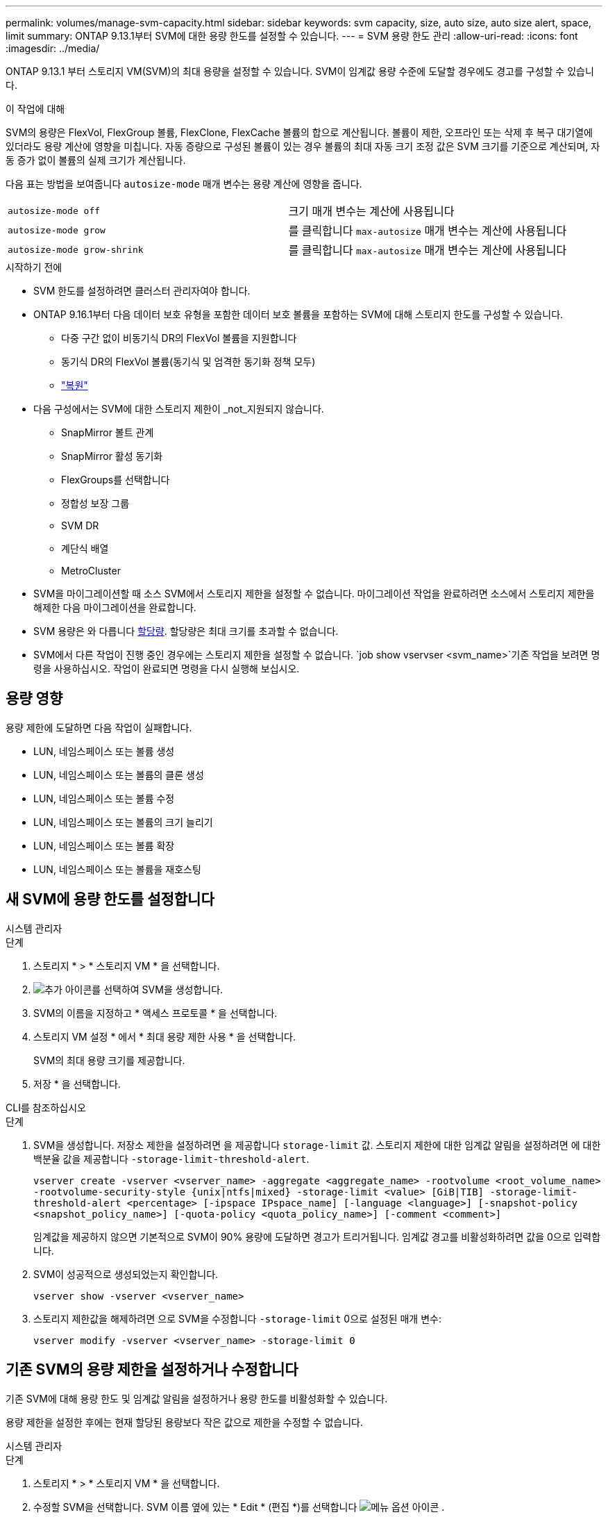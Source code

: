 ---
permalink: volumes/manage-svm-capacity.html 
sidebar: sidebar 
keywords: svm capacity, size, auto size, auto size alert, space, limit 
summary: ONTAP 9.13.1부터 SVM에 대한 용량 한도를 설정할 수 있습니다. 
---
= SVM 용량 한도 관리
:allow-uri-read: 
:icons: font
:imagesdir: ../media/


[role="lead"]
ONTAP 9.13.1 부터 스토리지 VM(SVM)의 최대 용량을 설정할 수 있습니다. SVM이 임계값 용량 수준에 도달할 경우에도 경고를 구성할 수 있습니다.

.이 작업에 대해
SVM의 용량은 FlexVol, FlexGroup 볼륨, FlexClone, FlexCache 볼륨의 합으로 계산됩니다. 볼륨이 제한, 오프라인 또는 삭제 후 복구 대기열에 있더라도 용량 계산에 영향을 미칩니다. 자동 증량으로 구성된 볼륨이 있는 경우 볼륨의 최대 자동 크기 조정 값은 SVM 크기를 기준으로 계산되며, 자동 증가 없이 볼륨의 실제 크기가 계산됩니다.

다음 표는 방법을 보여줍니다 `autosize-mode` 매개 변수는 용량 계산에 영향을 줍니다.

|===


| `autosize-mode off` | 크기 매개 변수는 계산에 사용됩니다 


| `autosize-mode grow` | 를 클릭합니다 `max-autosize` 매개 변수는 계산에 사용됩니다 


| `autosize-mode grow-shrink` | 를 클릭합니다 `max-autosize` 매개 변수는 계산에 사용됩니다 
|===
.시작하기 전에
* SVM 한도를 설정하려면 클러스터 관리자여야 합니다.
* ONTAP 9.16.1부터 다음 데이터 보호 유형을 포함한 데이터 보호 볼륨을 포함하는 SVM에 대해 스토리지 한도를 구성할 수 있습니다.
+
** 다중 구간 없이 비동기식 DR의 FlexVol 볼륨을 지원합니다
** 동기식 DR의 FlexVol 볼륨(동기식 및 엄격한 동기화 정책 모두)
** link:../data-protection/restore-volume-snapvault-backup-task.html["복원"]


* 다음 구성에서는 SVM에 대한 스토리지 제한이 _not_지원되지 않습니다.
+
** SnapMirror 볼트 관계
** SnapMirror 활성 동기화
** FlexGroups를 선택합니다
** 정합성 보장 그룹
** SVM DR
** 계단식 배열
** MetroCluster


* SVM을 마이그레이션할 때 소스 SVM에서 스토리지 제한을 설정할 수 없습니다. 마이그레이션 작업을 완료하려면 소스에서 스토리지 제한을 해제한 다음 마이그레이션을 완료합니다.
* SVM 용량은 와 다릅니다 xref:../volumes/quotas-concept.html[할당량]. 할당량은 최대 크기를 초과할 수 없습니다.
* SVM에서 다른 작업이 진행 중인 경우에는 스토리지 제한을 설정할 수 없습니다.  `job show vservser <svm_name>`기존 작업을 보려면 명령을 사용하십시오. 작업이 완료되면 명령을 다시 실행해 보십시오.




== 용량 영향

용량 제한에 도달하면 다음 작업이 실패합니다.

* LUN, 네임스페이스 또는 볼륨 생성
* LUN, 네임스페이스 또는 볼륨의 클론 생성
* LUN, 네임스페이스 또는 볼륨 수정
* LUN, 네임스페이스 또는 볼륨의 크기 늘리기
* LUN, 네임스페이스 또는 볼륨 확장
* LUN, 네임스페이스 또는 볼륨을 재호스팅




== 새 SVM에 용량 한도를 설정합니다

[role="tabbed-block"]
====
.시스템 관리자
--
.단계
. 스토리지 * > * 스토리지 VM * 을 선택합니다.
. image:icon_add_blue_bg.gif["추가 아이콘"]를 선택하여 SVM을 생성합니다.
. SVM의 이름을 지정하고 * 액세스 프로토콜 * 을 선택합니다.
. 스토리지 VM 설정 * 에서 * 최대 용량 제한 사용 * 을 선택합니다.
+
SVM의 최대 용량 크기를 제공합니다.

. 저장 * 을 선택합니다.


--
.CLI를 참조하십시오
--
.단계
. SVM을 생성합니다. 저장소 제한을 설정하려면 을 제공합니다 `storage-limit` 값. 스토리지 제한에 대한 임계값 알림을 설정하려면 에 대한 백분율 값을 제공합니다 `-storage-limit-threshold-alert`.
+
`vserver create -vserver <vserver_name> -aggregate <aggregate_name> -rootvolume <root_volume_name> -rootvolume-security-style {unix|ntfs|mixed} -storage-limit <value> [GiB|TIB] -storage-limit-threshold-alert <percentage> [-ipspace IPspace_name] [-language <language>] [-snapshot-policy <snapshot_policy_name>] [-quota-policy <quota_policy_name>] [-comment <comment>]`

+
임계값을 제공하지 않으면 기본적으로 SVM이 90% 용량에 도달하면 경고가 트리거됩니다. 임계값 경고를 비활성화하려면 값을 0으로 입력합니다.

. SVM이 성공적으로 생성되었는지 확인합니다.
+
`vserver show -vserver <vserver_name>`

. 스토리지 제한값을 해제하려면 으로 SVM을 수정합니다 `-storage-limit` 0으로 설정된 매개 변수:
+
`vserver modify -vserver <vserver_name> -storage-limit 0`



--
====


== 기존 SVM의 용량 제한을 설정하거나 수정합니다

기존 SVM에 대해 용량 한도 및 임계값 알림을 설정하거나 용량 한도를 비활성화할 수 있습니다.

용량 제한을 설정한 후에는 현재 할당된 용량보다 작은 값으로 제한을 수정할 수 없습니다.

[role="tabbed-block"]
====
.시스템 관리자
--
.단계
. 스토리지 * > * 스토리지 VM * 을 선택합니다.
. 수정할 SVM을 선택합니다. SVM 이름 옆에 있는 * Edit * (편집 *)를 선택합니다 image:icon_kabob.gif["메뉴 옵션 아이콘"] .
. 용량 제한을 활성화하려면 * Enable capacity limit(용량 제한 활성화) * 옆의 상자를 선택합니다. 최대 용량 * 의 값과 * 경고 임계값 * 의 백분율 값을 입력합니다.
+
용량 제한을 비활성화하려면 * Enable capacity limit * (용량 제한 활성화 *) 옆의 확인란을 선택 취소합니다.

. 저장 * 을 선택합니다.


--
.CLI를 참조하십시오
--
.단계
. SVM을 호스팅하는 클러스터에서 를 실행합니다 `vserver modify` 명령. 에 대한 숫자 값을 입력합니다 `-storage-limit` 에 대한 백분율 값을 표시합니다 `-storage-limit-threshold-alert`.
+
`vserver modify -vserver <vserver_name> -storage-limit <value> [GiB|TIB] -storage-limit-threshold-alert <percentage>`

+
임계값을 제공하지 않으면 기본 경고가 90% 용량으로 표시됩니다. 임계값 경고를 비활성화하려면 값을 0으로 입력합니다.

. 스토리지 제한값을 해제하려면 으로 SVM을 수정합니다 `-storage-limit` 0으로 설정:
+
`vserver modify -vserver <vserver_name> -storage-limit 0`



--
====


== 용량 제한에 도달했습니다

최대 용량 또는 경고 임계값에 도달하면 를 참조할 수 있습니다 `vserver.storage.threshold` EMS 메시지를 표시하거나 System Manager의 * Insights * 페이지를 사용하여 가능한 작업에 대해 알아봅니다. 가능한 해결 방법은 다음과 같습니다.

* SVM의 최대 용량 한도 편집
* 볼륨 복구 대기열을 삭제하여 공간을 확보합니다
* 볼륨을 위한 공간을 제공하려면 스냅샷을 삭제하십시오


.추가 정보
* xref:../concepts/capacity-measurements-in-sm-concept.adoc[System Manager의 용량 측정]
* xref:../task_admin_monitor_capacity_in_sm.html[System Manager에서 용량을 모니터링합니다]

